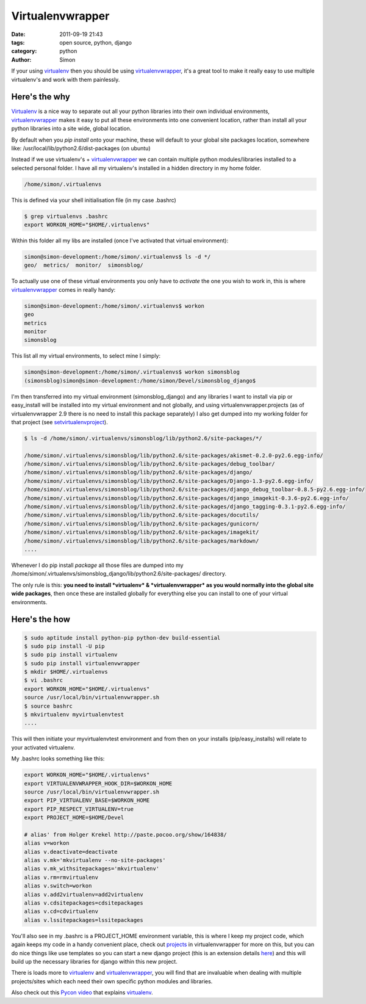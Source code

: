 Virtualenvwrapper
#################

:date: 2011-09-19 21:43
:tags: open source, python, django
:category: python
:author: Simon

If your using `virtualenv <http://www.virtualenv.org/>`_ then you should
be using
`virtualenvwrapper <http://www.doughellmann.com/docs/virtualenvwrapper/>`_,
it's a great tool to make it really easy to use multiple virtualenv's
and work with them painlessly.

Here's the why
~~~~~~~~~~~~~~

`Virtualenv <http://www.virtualenv.org/>`_ is a nice way to separate out
all your python libraries into their own individual environments,
`virtualenvwrapper <http://www.doughellmann.com/docs/virtualenvwrapper/>`_
makes it easy to put all these environments into one convenient
location, rather than install all your python libraries into a site
wide, global location.

By default when you *pip install* onto your machine, these will default
to your global site packages location, somewhere like:
/usr/local/lib/python2.6/dist-packages (on ubuntu)

Instead if we use virtualenv's +
`virtualenvwrapper <http://www.doughellmann.com/docs/virtualenvwrapper/>`_
we can contain multiple python modules/libraries installed to a selected
personal folder. I have all my virtualenv's installed in a hidden
directory in my home folder.

.. code-block:: bash

    /home/simon/.virtualenvs

This is defined via your shell initialisation file (in my case .bashrc)

.. code-block:: bash

    $ grep virtualenvs .bashrc
    export WORKON_HOME="$HOME/.virtualenvs"

Within this folder all my libs are installed (once I've activated that
virtual environment):

.. code-block:: bash

    simon@simon-development:/home/simon/.virtualenvs$ ls -d */
    geo/  metrics/  monitor/  simonsblog/

To actually use one of these virtual environments you only have to
*activate* the one you wish to work in, this is where
`virtualenvwrapper <http://www.doughellmann.com/docs/virtualenvwrapper/>`_
comes in really handy:

.. code-block:: bash

    simon@simon-development:/home/simon/.virtualenvs$ workon
    geo
    metrics
    monitor
    simonsblog

This list all my virtual environments, to select mine I simply:

.. code-block:: bash

    simon@simon-development:/home/simon/.virtualenvs$ workon simonsblog
    (simonsblog)simon@simon-development:/home/simon/Devel/simonsblog_django$

I'm then transferred into my virtual environment (simonsblog\_django)
and any libraries I want to install via pip or easy\_install will be
installed into my virtual environment and not globally, and using
virtualenvwrapper.projects (as of virtualenvwrapper 2.9 there is no need
to install this package separately) I also get dumped into my working
folder for that project (see
`setvirtualenvproject <http://www.doughellmann.com/docs/virtualenvwrapper/command_ref.html#setvirtualenvproject>`_).

.. code-block:: bash

    $ ls -d /home/simon/.virtualenvs/simonsblog/lib/python2.6/site-packages/*/

    /home/simon/.virtualenvs/simonsblog/lib/python2.6/site-packages/akismet-0.2.0-py2.6.egg-info/
    /home/simon/.virtualenvs/simonsblog/lib/python2.6/site-packages/debug_toolbar/
    /home/simon/.virtualenvs/simonsblog/lib/python2.6/site-packages/django/
    /home/simon/.virtualenvs/simonsblog/lib/python2.6/site-packages/Django-1.3-py2.6.egg-info/
    /home/simon/.virtualenvs/simonsblog/lib/python2.6/site-packages/django_debug_toolbar-0.8.5-py2.6.egg-info/
    /home/simon/.virtualenvs/simonsblog/lib/python2.6/site-packages/django_imagekit-0.3.6-py2.6.egg-info/
    /home/simon/.virtualenvs/simonsblog/lib/python2.6/site-packages/django_tagging-0.3.1-py2.6.egg-info/
    /home/simon/.virtualenvs/simonsblog/lib/python2.6/site-packages/docutils/
    /home/simon/.virtualenvs/simonsblog/lib/python2.6/site-packages/gunicorn/
    /home/simon/.virtualenvs/simonsblog/lib/python2.6/site-packages/imagekit/
    /home/simon/.virtualenvs/simonsblog/lib/python2.6/site-packages/markdown/
    ....

Whenever I do pip install *package* all those files are dumped into my
/home/simon/.virtualenvs/simonsblog\_django/lib/python2.6/site-packages/
directory.

The only rule is this: **you need to install *virtualenv* &
*virtualenvwrapper* as you would normally into the global site wide
packages**, then once these are installed globally for everything else
you can install to one of your virtual environments.

Here's the how
~~~~~~~~~~~~~~

.. code-block:: bash

    $ sudo aptitude install python-pip python-dev build-essential
    $ sudo pip install -U pip
    $ sudo pip install virtualenv
    $ sudo pip install virtualenvwrapper
    $ mkdir $HOME/.virtualenvs
    $ vi .bashrc
    export WORKON_HOME="$HOME/.virtualenvs"
    source /usr/local/bin/virtualenvwrapper.sh
    $ source bashrc
    $ mkvirtualenv myvirtualenvtest
    ....

This will then initiate your myvirtualenvtest environment and from then
on your installs (pip/easy\_installs) will relate to your activated
virtualenv.

My .bashrc looks something like this:

.. code-block:: bash

    export WORKON_HOME="$HOME/.virtualenvs"
    export VIRTUALENVWRAPPER_HOOK_DIR=$WORKON_HOME
    source /usr/local/bin/virtualenvwrapper.sh
    export PIP_VIRTUALENV_BASE=$WORKON_HOME
    export PIP_RESPECT_VIRTUALENV=true
    export PROJECT_HOME=$HOME/Devel

    # alias' from Holger Krekel http://paste.pocoo.org/show/164838/
    alias v=workon
    alias v.deactivate=deactivate
    alias v.mk='mkvirtualenv --no-site-packages'
    alias v.mk_withsitepackages='mkvirtualenv'
    alias v.rm=rmvirtualenv
    alias v.switch=workon
    alias v.add2virtualenv=add2virtualenv
    alias v.cdsitepackages=cdsitepackages
    alias v.cd=cdvirtualenv
    alias v.lssitepackages=lssitepackages

You'll also see in my .bashrc is a PROJECT\_HOME environment variable,
this is where I keep my project code, which again keeps my code in a
handy convenient place, check out
`projects <http://www.doughellmann.com/docs/virtualenvwrapper/projects.html>`_
in virtualenvwrapper for more on this, but you can do nice things like
use templates so you can start a new django project (this is an
extension details
`here <http://www.doughellmann.com/projects/virtualenvwrapper.django/>`_)
and this will build up the necessary libraries for django within this
new project.

There is loads more to `virtualenv <http://www.virtualenv.org/>`_ and
`virtualenvwrapper <http://www.doughellmann.com/docs/virtualenvwrapper/>`_,
you will find that are invaluable when dealing with multiple
projects/sites which each need their own specific python modules and
libraries.

Also check out this `Pycon video <http://www.pycon.tv/video/36/>`_ that
explains `virtualenv <http://www.virtualenv.org/>`_.

